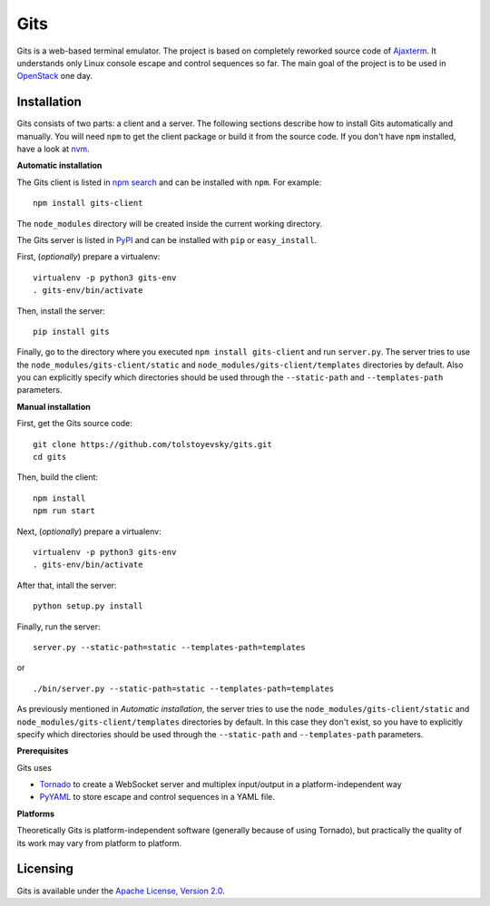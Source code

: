 Gits
====

Gits is a web-based terminal emulator. The project is based on completely
reworked source code of `Ajaxterm
<https://github.com/antonylesuisse/qweb/tree/master/ajaxterm>`_. It understands
only Linux console escape and control sequences so far. The main goal of the
project is to be used in `OpenStack <https://openstack.org>`_ one day.

Installation
------------

Gits consists of two parts: a client and a server. The following sections
describe how to install Gits automatically and manually. You will need ``npm``
to get the client package or build it from the source code. If you don't have
``npm`` installed, have a look at `nvm <https://github.com/creationix/nvm>`_.

**Automatic installation**

The Gits client is listed in `npm search
<https://www.npmjs.com/package/gits-client>`_ and can be installed with
``npm``. For example::

    npm install gits-client

The ``node_modules`` directory will be created inside the current working
directory.

The Gits server is listed in `PyPI <http://pypi.python.org/pypi/gits>`_ and
can be installed with ``pip`` or ``easy_install``.

First, (*optionally*) prepare a virtualenv::

    virtualenv -p python3 gits-env
    . gits-env/bin/activate

Then, install the server::

    pip install gits

Finally, go to the directory where you executed ``npm install gits-client`` and
run ``server.py``. The server tries to use the
``node_modules/gits-client/static`` and  ``node_modules/gits-client/templates``
directories by default. Also you can explicitly specify which directories
should be used through the ``--static-path`` and ``--templates-path``
parameters.

**Manual installation**

First, get the Gits source code::

    git clone https://github.com/tolstoyevsky/gits.git
    cd gits

Then, build the client::

    npm install
    npm run start

Next, (*optionally*) prepare a virtualenv::

    virtualenv -p python3 gits-env
    . gits-env/bin/activate

After that, intall the server::

    python setup.py install

Finally, run the server::

    server.py --static-path=static --templates-path=templates

or

.. parsed-literal::

    ./bin/server.py --static-path=static --templates-path=templates

As previously mentioned in *Automatic installation*, the server tries to use
the ``node_modules/gits-client/static`` and
``node_modules/gits-client/templates`` directories by default. In this case
they don't exist, so you have to explicitly specify which directories should be
used through the ``--static-path`` and ``--templates-path`` parameters.

**Prerequisites**

Gits uses

* `Tornado <http://tornadoweb.org>`_ to create a WebSocket server and multiplex
  input/output in a platform-independent way
* `PyYAML <http://pyyaml.org>`_ to store escape and control sequences in a YAML
  file.

**Platforms**

Theoretically Gits is platform-independent software (generally because of using
Tornado), but practically the quality of its work may vary from platform to
platform.

Licensing
---------

Gits is available under the `Apache License, Version 2.0
<http://www.apache.org/licenses/LICENSE-2.0.html>`_.
